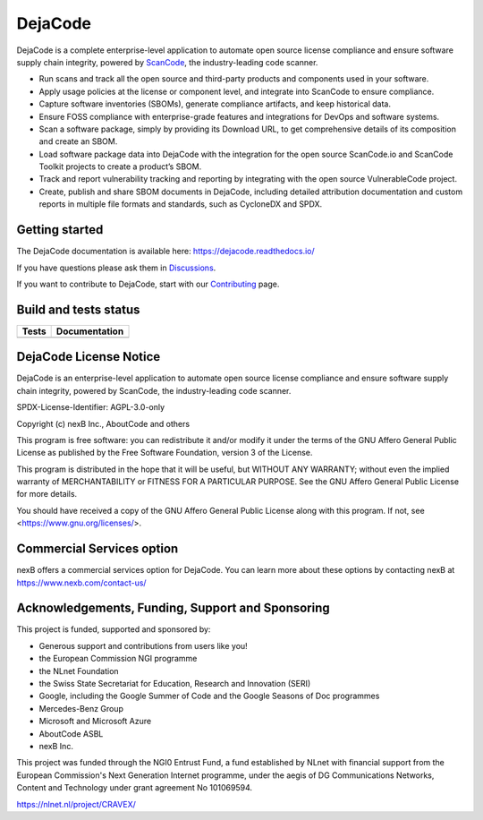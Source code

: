 DejaCode
========

DejaCode is a complete enterprise-level application to automate open source license
compliance and ensure software supply chain integrity, powered by
`ScanCode <https://github.com/nexB/scancode-toolkit>`_,
the industry-leading code scanner.

- Run scans and track all the open source and third-party products and components used
  in your software.
- Apply usage policies at the license or component level, and integrate into
  ScanCode to ensure compliance.
- Capture software inventories (SBOMs), generate compliance artifacts, and keep
  historical data.
- Ensure FOSS compliance with enterprise-grade features and integrations for DevOps and
  software systems.
- Scan a software package, simply by providing its Download URL, to get comprehensive
  details of its composition and create an SBOM.
- Load software package data into DejaCode with the integration for the open source
  ScanCode.io and ScanCode Toolkit projects to create a product’s SBOM.
- Track and report vulnerability tracking and reporting by integrating with the open
  source VulnerableCode project.
- Create, publish and share SBOM documents in DejaCode, including detailed attribution
  documentation and custom reports in multiple file formats and standards, such as
  CycloneDX and SPDX.

Getting started
---------------

The DejaCode documentation is available here: https://dejacode.readthedocs.io/

If you have questions please ask them in
`Discussions <https://github.com/aboutcode-org/dejacode/discussions>`_.

If you want to contribute to DejaCode, start with our
`Contributing <https://dejacode.readthedocs.io/en/latest/contributing.html>`_ page.

Build and tests status
----------------------

+------------+-------------------+
| **Tests**  | **Documentation** |
+============+===================+
| |ci-tests| |    |docs-rtd|     |
+------------+-------------------+

DejaCode License Notice
-----------------------

DejaCode is an enterprise-level application to automate open source license
compliance and ensure software supply chain integrity, powered by ScanCode,
the industry-leading code scanner.

SPDX-License-Identifier: AGPL-3.0-only

Copyright (c) nexB Inc., AboutCode and others

This program is free software: you can redistribute it and/or modify
it under the terms of the GNU Affero General Public License as
published by the Free Software Foundation, version 3 of the License.

This program is distributed in the hope that it will be useful,
but WITHOUT ANY WARRANTY; without even the implied warranty of
MERCHANTABILITY or FITNESS FOR A PARTICULAR PURPOSE.  See the
GNU Affero General Public License for more details.

You should have received a copy of the GNU Affero General Public License
along with this program.  If not, see <https://www.gnu.org/licenses/>.

Commercial Services option
---------------------------

nexB offers a commercial services option for DejaCode.
You can learn more about these options by contacting nexB at
https://www.nexb.com/contact-us/


.. |ci-tests| image:: https://github.com/aboutcode-org/dejacode/actions/workflows/ci.yml/badge.svg?branch=main
    :target: https://github.com/aboutcode-org/dejacode/actions/workflows/ci.yml
    :alt: CI Tests Status

.. |docs-rtd| image:: https://readthedocs.org/projects/dejacode/badge/?version=latest
    :target: https://dejacode.readthedocs.io/en/latest/?badge=latest
    :alt: Documentation Build Status

Acknowledgements, Funding, Support and Sponsoring
--------------------------------------------------------

This project is funded, supported and sponsored by:

- Generous support and contributions from users like you!
- the European Commission NGI programme
- the NLnet Foundation 
- the Swiss State Secretariat for Education, Research and Innovation (SERI)
- Google, including the Google Summer of Code and the Google Seasons of Doc programmes
- Mercedes-Benz Group
- Microsoft and Microsoft Azure
- AboutCode ASBL
- nexB Inc. 



|europa|   |dgconnect| 

|ngi|   |nlnet|   

|aboutcode|  |nexb|


This project was funded through the NGI0 Entrust Fund, a fund established by NLnet with financial
support from the European Commission's Next Generation Internet programme, under the aegis of DG
Communications Networks, Content and Technology under grant agreement No 101069594. 

|ngizeroentrust| https://nlnet.nl/project/CRAVEX/



.. |nlnet| image:: https://nlnet.nl/logo/banner.png
    :target: https://nlnet.nl
    :height: 50
    :alt: NLnet foundation logo

.. |ngi| image:: https://ngi.eu/wp-content/uploads/thegem-logos/logo_8269bc6efcf731d34b6385775d76511d_1x.png
    :target: https://ngi.eu35
    :height: 50
    :alt: NGI logo

.. |nexb| image:: https://nexb.com/wp-content/uploads/2022/04/nexB.svg
    :target: https://nexb.com
    :height: 30
    :alt: nexB logo

.. |europa| image:: https://ngi.eu/wp-content/uploads/sites/77/2017/10/bandiera_stelle.png
    :target: http://ec.europa.eu/index_en.htm
    :height: 40
    :alt: Europa logo

.. |aboutcode| image:: https://aboutcode.org/wp-content/uploads/2023/10/AboutCode.svg
    :target: https://aboutcode.org/
    :height: 30
    :alt: AboutCode logo

.. |swiss| image:: https://www.sbfi.admin.ch/sbfi/en/_jcr_content/logo/image.imagespooler.png/1493119032540/logo.png
    :target: https://www.sbfi.admin.ch/sbfi/en/home/seri/seri.html
    :height: 40
    :alt: Swiss logo

.. |dgconnect| image:: https://commission.europa.eu/themes/contrib/oe_theme/dist/ec/images/logo/positive/logo-ec--en.svg
    :target: https://commission.europa.eu/about-european-commission/departments-and-executive-agencies/communications-networks-content-and-technology_en
    :height: 40
    :alt: EC DG Connect logo

.. |ngizerocore| image:: https://nlnet.nl/image/logos/NGI0_tag.svg
    :target: https://nlnet.nl/core
    :height: 40
    :alt: NGI Zero Core Logo

.. |ngizerocommons| image:: https://nlnet.nl/image/logos/NGI0_tag.svg
    :target: https://nlnet.nl/commonsfund/
    :height: 40
    :alt: NGI Zero Commons Logo

.. |ngizeropet| image:: https://nlnet.nl/image/logos/NGI0PET_tag.svg
    :target: https://nlnet.nl/PET
    :height: 40
    :alt: NGI Zero PET logo

.. |ngizeroentrust| image:: https://nlnet.nl/image/logos/NGI0Entrust_tag.svg
    :target: https://nlnet.nl/entrust
    :height: 38
    :alt: NGI Zero Entrust logo

.. |ngiassure| image:: https://nlnet.nl/image/logos/NGIAssure_tag.svg
    :target: https://nlnet.nl/image/logos/NGIAssure_tag.svg
    :height: 32
    :alt: NGI Assure logo

.. |ngidiscovery| image:: https://nlnet.nl/image/logos/NGI0Discovery_tag.svg
    :target: https://nlnet.nl/discovery/
    :height: 40
    :alt: NGI Discovery logo







